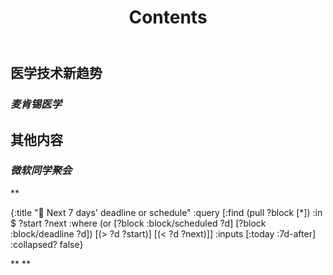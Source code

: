 #+TITLE: Contents
** 医学技术新趋势
:PROPERTIES:
:heading: true
:END:
*** [[麦肯锡医学]]
** 其他内容
:PROPERTIES:
:heading: true
:END:
*** [[微软同学聚会]]
**
#+BEGIN_QUERY
{:title "📅 Next 7 days' deadline or schedule"
    :query [:find (pull ?block [*])
            :in $ ?start ?next
            :where
            (or
              [?block :block/scheduled ?d]
              [?block :block/deadline ?d])
            [(> ?d ?start)]
            [(< ?d ?next)]]
:inputs [:today :7d-after]
:collapsed? false}
#+END_QUERY
**
**
